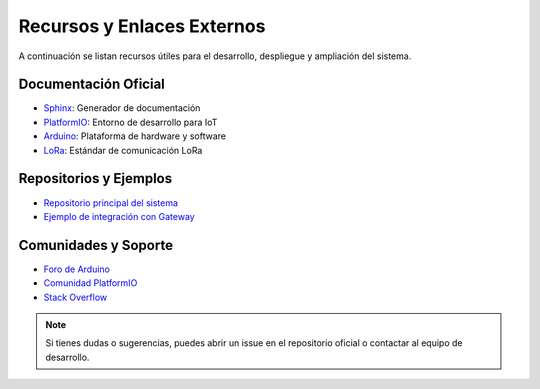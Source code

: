 Recursos y Enlaces Externos
==========================

A continuación se listan recursos útiles para el desarrollo, despliegue y ampliación del sistema.

Documentación Oficial
---------------------
- `Sphinx <https://www.sphinx-doc.org/es/stable/>`_: Generador de documentación
- `PlatformIO <https://platformio.org/>`_: Entorno de desarrollo para IoT
- `Arduino <https://www.arduino.cc/>`_: Plataforma de hardware y software
- `LoRa <https://lora-alliance.org/>`_: Estándar de comunicación LoRa

Repositorios y Ejemplos
-----------------------
- `Repositorio principal del sistema <https://github.com/tu_usuario/sistema-monitoreo-agricola>`_
- `Ejemplo de integración con Gateway <https://github.com/tu_usuario/gateway-agricola>`_

Comunidades y Soporte
---------------------
- `Foro de Arduino <https://forum.arduino.cc/>`_
- `Comunidad PlatformIO <https://community.platformio.org/>`_
- `Stack Overflow <https://stackoverflow.com/questions/tagged/arduino>`_

.. note::
   Si tienes dudas o sugerencias, puedes abrir un issue en el repositorio oficial o contactar al equipo de desarrollo. 